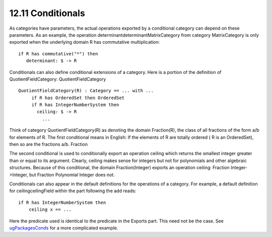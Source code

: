 .. status: ok


12.11 Conditionals
------------------

As categories have parameters, the actual operations exported by a
conditional category can depend on these parameters. As an example, the
operation determinantdeterminantMatrixCategory from category
MatrixCategory is only exported when the underlying domain R has
commutative multiplication:


.. spadVerbatim

::

 if R has commutative("*") then
    determinant: $ -> R



Conditionals can also define conditional extensions of a category. Here
is a portion of the definition of QuotientFieldCategory:
QuotientFieldCategory


.. spadVerbatim

::

 QuotientFieldCategory(R) : Category == ... with ...
      if R has OrderedSet then OrderedSet
      if R has IntegerNumberSystem then
        ceiling: $ -> R
          ...



Think of category QuotientFieldCategory(R) as denoting the domain
Fraction(R), the class of all fractions of the form a/b for elements of
R. The first conditional means in English: If the elements of R are
totally ordered ( R is an OrderedSet), then so are the fractions a/b.
Fraction

The second conditional is used to conditionally export an operation
ceiling which returns the smallest integer greater than or equal to its
argument. Clearly, ceiling makes sense for integers but not for
polynomials and other algebraic structures. Because of this conditional,
the domain Fraction(Integer) exports an operation ceiling: Fraction
Integer->Integer, but Fraction Polynomial Integer does not.

Conditionals can also appear in the default definitions for the
operations of a category. For example, a default definition for
ceilingceilingField within the part following the add reads:


.. spadVerbatim

::

 if R has IntegerNumberSystem then
     ceiling x == ...



Here the predicate used is identical to the predicate in the Exports
part. This need not be the case. See
`ugPackagesConds <section-11.8.html#ugPackagesConds>`__ for a more
complicated example.



